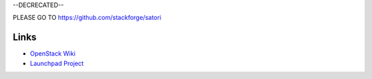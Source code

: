 --DECRECATED--

PLEASE GO TO https://github.com/stackforge/satori

Links
=====
- `OpenStack  Wiki`_
- `Launchpad Project`_

.. _OpenStack Wiki: https://wiki.openstack.org/Satori
.. _Launchpad Project: https://launchpad.net/satori

